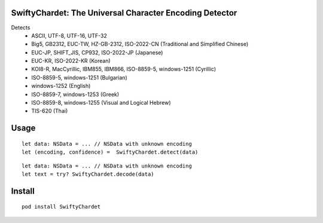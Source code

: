 SwiftyChardet: The Universal Character Encoding Detector
--------------------------------------------------------
Detects
 - ASCII, UTF-8, UTF-16, UTF-32
 - Big5, GB2312, EUC-TW, HZ-GB-2312, ISO-2022-CN (Traditional and Simplified Chinese)
 - EUC-JP, SHIFT_JIS, CP932, ISO-2022-JP (Japanese)
 - EUC-KR, ISO-2022-KR (Korean)
 - KOI8-R, MacCyrillic, IBM855, IBM866, ISO-8859-5, windows-1251 (Cyrillic)
 - ISO-8859-5, windows-1251 (Bulgarian)
 - windows-1252 (English)
 - ISO-8859-7, windows-1253 (Greek)
 - ISO-8859-8, windows-1255 (Visual and Logical Hebrew)
 - TIS-620 (Thai)

Usage
-----
::

    let data: NSData = ... // NSData with unknown encoding
    let (encoding, confidence) =  SwiftyChardet.detect(data)

::

    let data: NSData = ... // NSData with unknown encoding
    let text = try? SwiftyChardet.decode(data)

Install
-------
::

   pod install SwiftyChardet